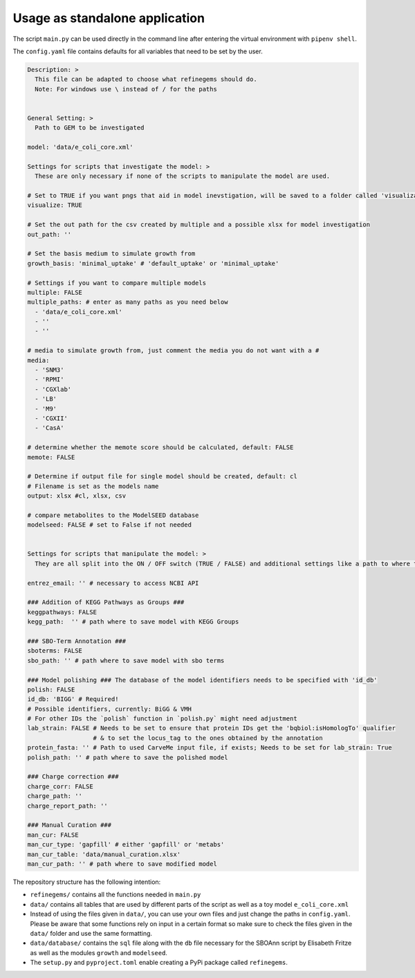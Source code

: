 Usage as standalone application
================================

The script ``main.py`` can be used directly in the command line after
entering the virtual environment with ``pipenv shell``.

The ``config.yaml`` file contains defaults for all variables that need
to be set by the user.

.. code:: yaml

  Description: > 
    This file can be adapted to choose what refinegems should do.
    Note: For windows use \ instead of / for the paths


  General Setting: >
    Path to GEM to be investigated

  model: 'data/e_coli_core.xml' 

  Settings for scripts that investigate the model: >
    These are only necessary if none of the scripts to manipulate the model are used.

  # Set to TRUE if you want pngs that aid in model inevstigation, will be saved to a folder called 'visualization'
  visualize: TRUE

  # Set the out path for the csv created by multiple and a possible xlsx for model investigation
  out_path: ''

  # Set the basis medium to simulate growth from
  growth_basis: 'minimal_uptake' # 'default_uptake' or 'minimal_uptake'

  # Settings if you want to compare multiple models
  multiple: FALSE
  multiple_paths: # enter as many paths as you need below
    - 'data/e_coli_core.xml'
    - ''
    - ''

  # media to simulate growth from, just comment the media you do not want with a #
  media: 
    - 'SNM3'
    - 'RPMI'
    - 'CGXlab'
    - 'LB'
    - 'M9'
    - 'CGXII'
    - 'CasA'

  # determine whether the memote score should be calculated, default: FALSE
  memote: FALSE

  # Determine if output file for single model should be created, default: cl
  # Filename is set as the models name
  output: xlsx #cl, xlsx, csv 

  # compare metabolites to the ModelSEED database
  modelseed: FALSE # set to False if not needed


  Settings for scripts that manipulate the model: >
    They are all split into the ON / OFF switch (TRUE / FALSE) and additional settings like a path to where the new model should be saved.

  entrez_email: '' # necessary to access NCBI API

  ### Addition of KEGG Pathways as Groups ###
  keggpathways: FALSE
  kegg_path:  '' # path where to save model with KEGG Groups

  ### SBO-Term Annotation ###
  sboterms: FALSE
  sbo_path: '' # path where to save model with sbo terms

  ### Model polishing ### The database of the model identifiers needs to be specified with 'id_db'
  polish: FALSE
  id_db: 'BIGG' # Required! 
  # Possible identifiers, currently: BiGG & VMH
  # For other IDs the `polish` function in `polish.py` might need adjustment
  lab_strain: FALSE # Needs to be set to ensure that protein IDs get the 'bqbiol:isHomologTo' qualifier
                    # & to set the locus_tag to the ones obtained by the annotation
  protein_fasta: '' # Path to used CarveMe input file, if exists; Needs to be set for lab_strain: True
  polish_path: '' # path where to save the polished model

  ### Charge correction ###
  charge_corr: FALSE
  charge_path: ''
  charge_report_path: ''

  ### Manual Curation ###
  man_cur: FALSE
  man_cur_type: 'gapfill' # either 'gapfill' or 'metabs'
  man_cur_table: 'data/manual_curation.xlsx'
  man_cur_path: '' # path where to save modified model

The repository structure has the following intention: 

* ``refinegems/`` contains all the functions needed in ``main.py`` 
* ``data/`` contains all tables that are used by different parts of the script as well as a toy model ``e_coli_core.xml`` 
* Instead of using the files given in ``data/``, you can use your own files and just change the paths in ``config.yaml``. Please be aware that some functions rely on input in a certain format so make sure to check the files given in the ``data/`` folder and use the same formatting. 
* ``data/database/`` contains the ``sql`` file along with the ``db`` file necessary for the SBOAnn script by Elisabeth Fritze as well as the modules ``growth`` and ``modelseed``.
* The ``setup.py`` and ``pyproject.toml`` enable creating a PyPi package called ``refinegems``.